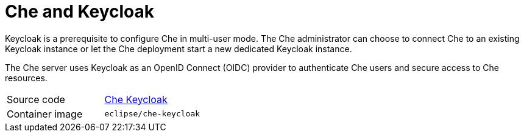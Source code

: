 [id="che-keycloak_{context}"]
= Che and Keycloak

Keycloak is a prerequisite to configure Che in multi-user mode. The Che administrator can choose to connect Che to an existing Keycloak instance or let the Che deployment start a new dedicated Keycloak instance.

The Che server uses Keycloak as an OpenID Connect (OIDC) provider to authenticate Che users and secure access to Che resources.

[cols=2*]
|===
| Source code
| link:https://github.com/eclipse/che/tree/master/dockerfiles/keycloak[Che Keycloak]

| Container image
| `eclipse/che-keycloak`
|===
